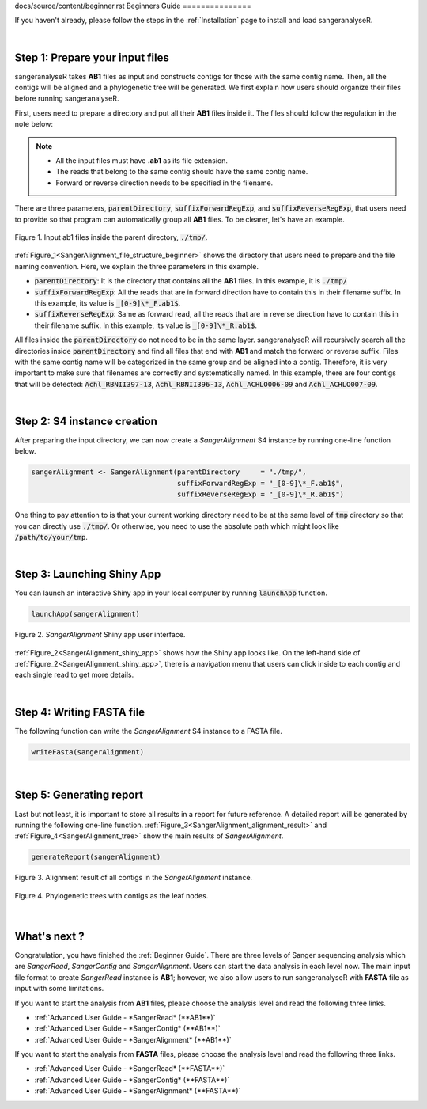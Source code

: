 docs/source/content/beginner.rst
Beginners Guide
===============

If you haven't already, please follow the steps in the :ref:`Installation` page to install and load sangeranalyseR.

|

Step 1: Prepare your input files
-------------------------------

sangeranalyseR takes **AB1** files as input and constructs contigs for those with the same contig name. Then, all the contigs will be aligned and a phylogenetic tree will be generated. We first explain how users should organize their files before running sangeranalyseR.

First, users need to prepare a directory and put all their **AB1** files inside it. The files should follow the regulation in the note below:

.. note::

  * All the input files must have **.ab1** as its file extension.
  * The reads that belong to the same contig should have the same contig name.
  * Forward or reverse direction needs to be specified in the filename.

There are three parameters, :code:`parentDirectory`, :code:`suffixForwardRegExp`, and :code:`suffixReverseRegExp`, that users need to provide so that program can automatically group all **AB1** files. To be clearer, let's have an example.

.. _SangerAlignment_file_structure_beginner:
.. figure::  ../image/SangerAlignment_file_structure_beginner.png
   :align:   center
   :scale:   50 %

   Figure 1. Input ab1 files inside the parent directory, :code:`./tmp/`.


:ref:`Figure_1<SangerAlignment_file_structure_beginner>` shows the directory that users need to prepare and the file naming convention. Here, we explain the three parameters in this example.

* :code:`parentDirectory`: It is the directory that contains all the **AB1** files. In this example, it is :code:`./tmp/`

* :code:`suffixForwardRegExp`: All the reads that are in forward direction have to contain this in their filename suffix. In this example, its value is :code:`_[0-9]\*_F.ab1$`.

* :code:`suffixReverseRegExp`: Same as forward read, all the reads that are in reverse direction have to contain this in their filename suffix. In this example, its value is :code:`_[0-9]\*_R.ab1$`.

All files inside the :code:`parentDirectory` do not need to be in the same layer. sangeranalyseR will recursively search all the directories inside :code:`parentDirectory` and find all files that end with **AB1** and match the forward or reverse suffix. Files with the same contig name will be categorized in the same group and be aligned into a contig. Therefore, it is very important to make sure that filenames are correctly and systematically named. In this example, there are four contigs that will be detected: :code:`Achl_RBNII397-13`, :code:`Achl_RBNII396-13`, :code:`Achl_ACHLO006-09` and :code:`Achl_ACHLO007-09`.

|

Step 2: S4 instance creation
----------------------------
After preparing the input directory, we can now create a *SangerAlignment* S4 instance by running one-line function below.

.. code-block:: R

   sangerAlignment <- SangerAlignment(parentDirectory     = "./tmp/",
                                      suffixForwardRegExp = "_[0-9]\*_F.ab1$",
                                      suffixReverseRegExp = "_[0-9]\*_R.ab1$")

One thing to pay attention to is that your current working directory need to be at the same level of :code:`tmp` directory so that you can directly use :code:`./tmp/`. Or otherwise, you need to use the absolute path which might look like :code:`/path/to/your/tmp`.

|

Step 3: Launching Shiny App
---------------------------
You can launch an interactive Shiny app in your local computer by running :code:`launchApp` function.

.. code-block:: R

   launchApp(sangerAlignment)

.. _SangerAlignment_shiny_app:
.. figure::  ../image/SangerAlignment_shiny_app.png
   :align:   center

   Figure 2. *SangerAlignment* Shiny app user interface.

:ref:`Figure_2<SangerAlignment_shiny_app>` shows how the Shiny app looks like. On the left-hand side of :ref:`Figure_2<SangerAlignment_shiny_app>`, there is a navigation menu that users can click inside to each contig and each single read to get more details.

|

Step 4: Writing FASTA file
--------------------------
The following function can write the *SangerAlignment* S4 instance to a FASTA file.

.. code-block:: R

   writeFasta(sangerAlignment)

|

Step 5: Generating report
-------------------------
Last but not least, it is important to store all results in a report for future reference. A detailed report will be generated by running the following one-line function. :ref:`Figure_3<SangerAlignment_alignment_result>` and :ref:`Figure_4<SangerAlignment_tree>` show the main results of *SangerAlignment*.

.. code-block:: R

   generateReport(sangerAlignment)

.. _SangerAlignment_alignment_result:
.. figure::  ../image/SangerAlignment_alignment_result.png
   :align:   center

   Figure 3. Alignment result of all contigs in the *SangerAlignment* instance.


.. _SangerAlignment_tree:
.. figure::  ../image/SangerAlignment_tree.png
   :align:   center
   :scale:   30 %

   Figure 4. Phylogenetic trees with contigs as the leaf nodes.

|


What's next ?
-------------
Congratulation, you have finished the :ref:`Beginner Guide`. There are three levels of Sanger sequencing analysis which are *SangerRead*, *SangerContig* and *SangerAlignment*. Users can start the data analysis in each level now. The main input file format to create *SangerRead* instance is **AB1**; however, we also allow users to run sangeranalyseR with **FASTA** file as input with some limitations.

If you want to start the analysis from **AB1** files, please choose the analysis level and read the following three links.

* :ref:`Advanced User Guide - *SangerRead* (**AB1**)`

* :ref:`Advanced User Guide - *SangerContig* (**AB1**)`

* :ref:`Advanced User Guide - *SangerAlignment* (**AB1**)`


If you want to start the analysis from **FASTA** files, please choose the analysis level and read the following three links.

* :ref:`Advanced User Guide - *SangerRead* (**FASTA**)`

* :ref:`Advanced User Guide - *SangerContig* (**FASTA**)`

* :ref:`Advanced User Guide - *SangerAlignment* (**FASTA**)`
